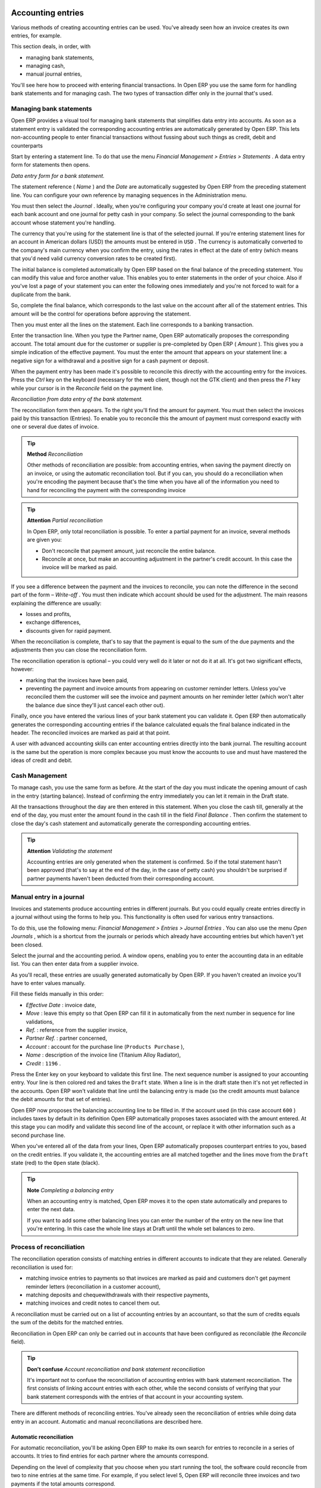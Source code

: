 
.. index::
   single: Accounting Entry

Accounting entries
==================

Various methods of creating accounting entries can be used. You've already seen how an invoice creates its own entries, for example.

This section deals, in order, with

* managing bank statements,

* managing cash,

* manual journal entries,

You'll see here how to proceed with entering financial transactions. In Open ERP you use the same form for handling bank statements and for managing cash. The two types of transaction differ only in the journal that's used.

.. index::
   single: Bank; Statements
   single: Statement

Managing bank statements
------------------------

Open ERP provides a visual tool for managing bank statements that simplifies data entry into accounts. As soon as a statement entry is validated the corresponding accounting entries are automatically generated by Open ERP. This lets non-accounting people to enter financial transactions without fussing about such things as credit, debit and counterparts

Start by entering a statement line. To do that use the menu  *Financial Management > Entries > Statements* . A data entry form for statements then opens.

.. image::  images/account_statement.png
	:align: center
	
*Data entry form for a bank statement.*


The statement reference ( *Name* ) and the  *Date*  are automatically suggested by Open ERP from the preceding statement line. You can configure your own reference by managing sequences in the Administration menu.

You must then select the  *Journal* . Ideally, when you're configuring your company you'd create at least one journal for each bank account and one journal for petty cash in your company. So select the journal corresponding to the bank account whose statement you're handling.

The currency that you're using for the statement line is that of the selected journal. If you're entering statement lines for an account in American dollars (USD) the amounts must be entered in \ ``USD``\  . The currency is automatically converted to the company's main currency when you confirm the entry, using the rates in effect at the date of entry (which means that you'd need valid currency conversion rates to be created first).

The initial balance is completed automatically by Open ERP based on the final balance of the preceding statement. You can modify this value and force another value. This enables you to enter statements in the order of your choice. Also if you've lost a page of your statement you can enter the following ones immediately and you're not forced to wait for a duplicate from the bank.

So, complete the final balance, which corresponds to the last value on the account after all of the statement entries. This amount will be the control for operations before approving the statement.

Then you must enter all the lines on the statement. Each line corresponds to a banking transaction.

Enter the transaction line. When you type the Partner name, Open ERP automatically proposes the corresponding account. The total amount due for the customer or supplier is pre-completed by Open ERP ( *Amount* ). This gives you a simple indication of the effective payment. You must the enter the amount that appears on your statement line: a negative sign for a withdrawal and a positive sign for a cash payment or deposit.

When the payment entry has been made it's possible to reconcile this directly with the accounting entry for the invoices. Press the  *Ctrl*  key on the keyboard (necessary for the web client, though not the GTK client) and then press the  *F1*  key while your cursor is in the  *Reconcile*  field on the payment line.


.. image::  images/account_statement_reconcile.png
    :align: center
	
*Reconciliation from data entry of the bank statement.*

The reconciliation form then appears. To the right you'll find the amount for payment. You must then select the invoices paid by this transaction (Entries). To enable you to reconcile this the amount of payment must correspond exactly with one or several due dates of invoice.

.. tip::   **Method**  *Reconciliation* 

	Other methods of reconciliation are possible: from accounting entries, when saving the payment directly on an invoice, or using the automatic reconciliation tool. But if you can, you should do a reconciliation when you're encoding the payment because that's the time when you have all of the information you need to hand for reconciling the payment with the corresponding invoice

.. tip::   **Attention**  *Partial reconciliation* 

	In Open ERP, only total reconciliation is possible. To enter a partial payment for an invoice, several methods are given you:

	* Don't reconcile that payment amount, just reconcile the entire balance. 

	* Reconcile at once, but make an accounting adjustment in the partner's credit account. In this case the invoice will be marked as paid.

If you see a difference between the payment and the invoices to reconcile, you can note the difference in the second part of the form –  *Write-off* . You must then indicate which account should be used for the adjustment. The main reasons explaining the difference are usually:

* losses and profits,

* exchange differences,

* discounts given for rapid payment.

When the reconciliation is complete, that's to say that the payment is equal to the sum of the due payments and the adjustments then you can close the reconciliation form.

The reconciliation operation is optional – you could very well do it later or not do it at all. It's got two significant effects, however:

* marking that the invoices have been paid,

* preventing the payment and invoice amounts from appearing on customer reminder letters. Unless you've reconciled them the customer will see the invoice and payment amounts on her reminder letter (which won't alter the balance due since they'll just cancel each other out).

Finally, once you have entered the various lines of your bank statement you can validate it. Open ERP then automatically generates the corresponding accounting entries if the balance calculated equals the final balance indicated in the header. The reconciled invoices are marked as paid at that point.

A user with advanced accounting skills can enter accounting entries directly into the bank journal. The resulting account is the same but the operation is more complex because you must know the accounts to use and must have mastered the ideas of credit and debit.

.. index::
   single: Cash Management
.. 

Cash Management
---------------

To manage cash, you use the same form as before. At the start of the day you must indicate the opening amount of cash in the entry (starting balance). Instead of confirming the entry immediately you can let it remain in the Draft state.

All the transactions throughout the day are then entered in this statement. When you close the cash till, generally at the end of the day, you must enter the amount found in the cash till in the field  *Final Balance* . Then confirm the statement to close the day's cash statement and automatically generate the corresponding accounting entries.

.. tip::   **Attention**  *Validating the statement* 

	Accounting entries are only generated when the statement is confirmed. So if the total statement hasn't been approved (that's to say at the end of the day, in the case of petty cash) you shouldn't be surprised if partner payments haven't been deducted from their corresponding account.

Manual entry in a journal
-------------------------

Invoices and statements produce accounting entries in different journals. But you could equally create entries directly in a journal without using the forms to help you. This functionality is often used for various entry transactions.

To do this, use the following menu:  *Financial Management > Entries > Journal Entries* . You can also use the menu  *Open Journals* , which is a shortcut from the journals or periods which already have accounting entries but which haven't yet been closed.

Select the journal and the accounting period. A window opens, enabling you to enter the accounting data in an editable list. You can then enter data from a supplier invoice.

As you'll recall, these entries are usually generated automatically by Open ERP. If you haven't created an invoice you'll have to enter values manually.

Fill these fields manually in this order:

*  *Effective Date* : invoice date,

*  *Move* : leave this empty so that Open ERP can fill it in automatically from the next number in sequence for line validations,

*  *Ref.* : reference from the supplier invoice,

*  *Partner Ref.* : partner concerned,

*  *Account* : account for the purchase line (\ ``Products Purchase``\  ),

*  *Name* : description of the invoice line (Titanium Alloy Radiator),

*  *Credit* : \ ``1196``\  .

Press the Enter key on your keyboard to validate this first line. The next sequence number is assigned to your accounting entry. Your line is then colored red and takes the \ ``Draft``\   state. When a line is in the draft state then it's not yet reflected in the accounts. Open ERP won't validate that line until the balancing entry is made (so the credit amounts must balance the debit amounts for that set of entries).

Open ERP now proposes the balancing accounting line to be filled in. If the account used (in this case account \ ``600``\  ) includes taxes by default in its definition Open ERP automatically proposes taxes associated with the amount entered. At this stage you can modify and validate this second line of the account, or replace it with other information such as a second purchase line.

When you've entered all of the data from your lines, Open ERP automatically proposes counterpart entries to you, based on the credit entries. If you validate it, the accounting entries are all matched together and the lines move from the \ ``Draft``\   state (red) to the \ ``Open``\   state (black).

.. tip::   **Note**  *Completing a balancing entry* 

	When an accounting entry is matched, Open ERP moves it to the open state automatically and prepares to enter the next data.

	If you want to add some other balancing lines you can enter the number of the entry on the new line that you're entering. In this case the whole line stays at Draft until the whole set balances to zero.

Process of reconciliation
-------------------------

The reconciliation operation consists of matching entries in different accounts to indicate that they are related. Generally reconciliation is used for:

* matching invoice entries to payments so that invoices are marked as paid and customers don't get payment reminder letters (reconciliation in a customer account),

* matching deposits and chequewithdrawals with their respective payments,

* matching invoices and credit notes to cancel them out.

A reconciliation must be carried out on a list of accounting entries by an accountant, so that the sum of credits equals the sum of the debits for the matched entries.

Reconciliation in Open ERP can only be carried out in accounts that have been configured as reconcilable (the  *Reconcile*  field).

.. tip::   **Don't confuse**  *Account reconciliation and bank statement reconciliation* 

	It's important not to confuse the reconciliation of accounting entries with bank statement reconciliation. The first consists of linking account entries with each other, while the second consists of verifying that your bank statement corresponds with the entries of that account in your accounting system.

There are different methods of reconciling entries. You've already seen the reconciliation of entries while doing data entry in an account. Automatic and manual reconciliations are described here.

.. index::
    single: Reconciliation; Automatic

Automatic reconciliation
^^^^^^^^^^^^^^^^^^^^^^^^

For automatic reconciliation, you'll be asking Open ERP to make its own search for entries to reconcile in a series of accounts. It tries to find entries for each partner where the amounts correspond.

Depending on the level of complexity that you choose when you start running the tool, the software could reconcile from two to nine entries at the same time. For example, if you select level 5, Open ERP will reconcile three invoices and two payments if the total amounts correspond.


.. image::  images/account_reconcile_auto.png
	:align: center

*Form for automatic reconciliation.*

To start the reconciliation tool, click  *Financial management > Periodical Processing > Reconciliation > Automatic Reconciliation* .

A form opens, asking you for the following information:

*  *Account to reconcile* : you can select one, several, or all reconcilable accounts,

* the period to take into consideration ( *Start of Period*  /  *End of Period* ),

* the  *Reconciliation Power*  (from \ ``2``\   to \ ``9``\  ),

* information needed for the adjustment (details for the  *Write-Off Move* ).

.. tip::  

	You can reconcile:

	* all the Accounts Receivable – your customer accounts of type Debtor,

	* all the Accounts Payable – your supplier accounts of type Creditor.

The adjustment option enables you to reconcile entries even if their amounts aren't exactly equivalent. For example, Open ERP permits foreign customers whose accounts are in different currencies to have a difference of up to 0.50 units of currency and put the difference in a write-off account.

.. tip::   **Attention**  *Limit of write-off adjustments* 

	You shouldn't make the adjustment limits too large. Companies that introduced substantial automatic write-off adjustments have found that all employee expense reimbursements below the limit were written off automatically!

.. tip::   **Note**  *Default values* 

	If you start the automatic reconciliation tool regularly you should set the default values for each field by pressing the Ctrl key and using the right-click mouse button (when the form is in edit mode using the web client, or just using the GTK client). This means that you won't have to re-type all the fields each time.


.. index::
    single: Reconciliation; Manual

Manual reconciliation
^^^^^^^^^^^^^^^^^^^^^

For manual reconciliation, open the entries for reconciling an account through the menu  *Financial Management > Periodical Processing > Reconciliation > Manual Reconciliation* . You can also call up manual reconciliation from any screen that shows accounting entries.

Select entries that you want to reconcile. From the selection, Open ERP indicates the sum of debits and credits for the selected entries. When these are equal you can click the  *Reconcile Entries*  button to reconcile the entries.

	.. note::  *Example Real case of using reconciliation* 

			Suppose that you're entering customer order details. At the moment you ask “what's outstanding on the customer account ?” (that is the list of unpaid invoices and unreconciled payments). To review it from the order form, right-click the mouse button on the Partner field and select the view Receivables and Payables. Open ERP opens a history of unreconciled accounting entries on screen.


	                .. image::  images/account_sample2_entries.png
	                	:align: center
	                	:scale: 80
	                

			You notice an invoice for 1900 and a payment two weeks later of 1900 with the same reference. You can select the two lines in that view. The total at the bottom of the page shows you that the credit amount equals the debit amount for the selected line. Click Reconcile Entries to reconcile the two lines.

			After this these lines can't be selected and won't appear when the entries are listed again. If there's a difference between the two entries, Open ERP suggests that you make an adjustment. This adjustment is a compensating entry that enables a complete reconciliation. You must therefore specify the journal and the account to be used for the adjustment.

For example, if you want to reconcile the following entries:



.. csv-table:: **Entries for reconciliation**
   :header: "Date","Ref.","Description","Account","Debit","Credit"
   :widths: 12, 5, 15, 5,5,5
   
   "12 May 08","FAC23","Car hire","4010","544.50",""
   "25 May 08","FAC44","Car insurance","4010","100.00",""
   "31 May 08","PAY01","Invoices n° 23, 44","4010","","644.00"
   
On reconciliation, Open ERP shows a difference of 0.50. At this stage you have two possibilities:

* don't reconcile, and the customer receives a request for 0.50,

* reconcile and accept an adjustment of 0.50 that you will take from the P&L account.

Open ERP generates the following account automatically:


.. csv-table:: **Write-off account**
   :header: "Date","Ref.","Description","Account","Debit","Credit"
   :widths: 12, 5, 15, 5,5,5
   
   "Date","Ref.","Description","Account","Debit","Credit"
   "03 Jun 08","AJ001","Adjustment: profits and losses","4010","","0.50"
   "03 Jun 08","AJ001","Adjustment: profits and losses","XXX","0.50",""


The two invoices and the payment will be reconciled in the first adjustment line. The two invoices will then be automatically marked as paid.

.. index::
   single: Payments
.. 

Management of payments
======================

Open ERP gives you forms for preparing, validating and executing payment orders. This enables you to manage issues such as:

	#. Payment provided on several due dates.

	#. Automatic payment dates.

	#. Separating payment preparation and payment approval in your company.

	#. Preparing an order during the week containing several payments, then creating a payment file at the end of the week.

	#. Creating a file for electronic payment which can be sent to a bank for execution.

	#. Splitting payments dependent on the balances available in your various bank accounts.

Process for managing payment orders
-----------------------------------

To use the tool for managing payments you must first install the module \ ``account_payment``\  . It's part of the core Open ERP system.

The workflow for managing payment is as follows:


.. image::  images/account_payment_flow.png
	:align: center
	
*Workflow for handling payments to suppliers.*

The system enables you to enter a series of payments to be carried out from your various bank accounts. Once the different payments have been registered you can validate the payment orders. During validation you can modify and approve the the payment orders, sending the order to the bank for electronic funds transfer or just printing cheques as you wish.

For example if you have to pay a supplier's invoice for a large amount you can split the payments amongst several bank accounts according to their available balance. To do this you can prepare several Draft orders and validate them once you're satisfied that the split is correct.

This process can also be regularly scheduled. In some companies, a payment order is kept in Draft state and payments are added to the draft list each day. At the end of the week it's an accountant's job to work on all of the waiting payment orders.

Once the payment order is confirmed there's still a validation step for an accountant to carry out. You could imagine that these orders would be prepared by an accounts clerk, and then approved by a manager to go ahead with payment.

.. tip::   **A step further**  *Payment Workflow* 

	An Open ERP workflow is associated with each payment order. To see a visualization of it you'll have to use the GTK client. Select a payment order and click Plugins > Print workflow from the top menu.

	You can integrate more complex workflow rules to manage payment orders by adapting the workflow. For example, in some companies payments must be approved by a manager under certain cash flow or value limit conditions.

.. image::  images/account_payment_workflow.png
	:align: center
	
*Payments workflow.*

When the accounting manager validates the document, Open ERP generates a banking file with all the payment orders. You can then just send the file over your electronic connection with your bank to execute all your payments.

In small businesses it's usually the same person who enters the payment orders and who validates them. In this case you should just click the two buttons, one after the other, to confirm the payment.

Preparation and execution of orders.
------------------------------------

To enter a payment order, use the menu  *Financial Management > Payment > Payment Orders* .

.. image::  images/account_payment_order.png
	:align: center
	:scale: 95
	
*Entering a payment order.*

Open ERP then suggests a reference number for your payment order. As usual, you can change the start point for this sequence from the  *Administration*  menu.

You then have to choose a payment mode from the various methods available to your company. These have to be configured when you set the accounting system up using menus  *Financial Management > Configuration > Payment Type*  and  *Financial Management > Configuration > Payment Mode* . Some examples are:

* Cheques

* Bank transfer,

* Visa card on a FORTIS account,

* Petty cash.

Then you must indicate the  *Preferred date*  for payment:

* \ ``Due date``\  : each operation will be effected at the invoice deadline date,

* \ ``Directly``\  : the operations will be effected when the orders are validated,

* \ ``Fixed date``\  : you must specify an effective payment date in the  *Scheduled date if fixed*  field that follows.

The date is particularly important for the preparation of electronic transfers because banking interfaces enable you to select a future execution date for each operation. So to configure your Open ERP most simply you can choose to pay all invoices automatically by their deadline.

You must then select the invoices to pay. They can be manually entered in the field  *Payment Line*  but it's easier to add them automatically. For that, click  *Add payment lines*  and Open ERP will then propose lines with payment deadlines. For each deadline you can see:

* the invoice  *Effective date* ,

* the reference  *Ref.*  and description of the invoice,  *Name* ,

* the deadline for the invoice,

* the amount to be paid in the company's default currency,

* the amount to be paid in the currency of the invoice.

You can then accept the payment proposed by Open ERP or select the entries that you'll pay or not pay on that order. Open ERP gives you all the necessary information to make a payment decision for each line item:

* account,

* supplier's bank account,

* amount that will be paid,

* amount to pay,

* the supplier,

* total amount owed to the supplier,

* due date,

* date of creation.

You can modify the first three fields on each line: the account, the supplier's bank account and the amount that will be paid. This arrangement is very practical because it gives you complete visibility of all the company's trade payables. You can pay only a part of an invoice, for example, and in preparing your next payment order Open ERP automatically suggests payment of the remainder owed.

When the payment has been prepared correctly, click  *Confirm* . The payment then changes to the \ ``Open``\   state and a new button appears that can be used to start the payment process. Depending on the chosen payment method, Open ERP provides a file containing all of the payment orders. You can send this to the bank to make the payment transfers.

In future versions of Open ERP it's expected that the system will be able to prepare and print cheques.



.. Copyright © Open Object Press. All rights reserved.

.. You may take electronic copy of this publication and distribute it if you don't
.. change the content. You can also print a copy to be read by yourself only.

.. We have contracts with different publishers in different countries to sell and
.. distribute paper or electronic based versions of this book (translated or not)
.. in bookstores. This helps to distribute and promote the Open ERP product. It
.. also helps us to create incentives to pay contributors and authors using author
.. rights of these sales.

.. Due to this, grants to translate, modify or sell this book are strictly
.. forbidden, unless Tiny SPRL (representing Open Object Presses) gives you a
.. written authorisation for this.

.. Many of the designations used by manufacturers and suppliers to distinguish their
.. products are claimed as trademarks. Where those designations appear in this book,
.. and Open ERP Press was aware of a trademark claim, the designations have been
.. printed in initial capitals.

.. While every precaution has been taken in the preparation of this book, the publisher
.. and the authors assume no responsibility for errors or omissions, or for damages
.. resulting from the use of the information contained herein.

.. Published by Open ERP Press, Grand Rosière, Belgium

